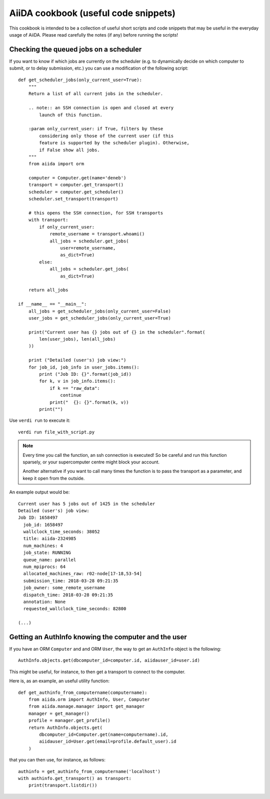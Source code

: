 AiiDA cookbook (useful code snippets)
=====================================

This cookbook is intended to be a collection of useful short scripts and
code snippets that may be useful in the everyday usage of AiiDA.
Please read carefully the notes (if any) before running the scripts!

Checking the queued jobs on a scheduler
---------------------------------------

If you want to know if which jobs are currently on the scheduler (e.g.
to dynamically decide on which computer to submit, or to delay submission, etc.)
you can use a modification of the following script::



    def get_scheduler_jobs(only_current_user=True):
        """
        Return a list of all current jobs in the scheduler.

        .. note:: an SSH connection is open and closed at every
            launch of this function.

        :param only_current_user: if True, filters by these
            considering only those of the current user (if this
            feature is supported by the scheduler plugin). Otherwise,
            if False show all jobs.
        """
        from aiida import orm

        computer = Computer.get(name='deneb')
        transport = computer.get_transport()
        scheduler = computer.get_scheduler()
        scheduler.set_transport(transport)

        # this opens the SSH connection, for SSH transports
        with transport:
            if only_current_user:
                remote_username = transport.whoami()
                all_jobs = scheduler.get_jobs(
                    user=remote_username,
                    as_dict=True)
            else:
                all_jobs = scheduler.get_jobs(
                    as_dict=True)

        return all_jobs

    if __name__ == "__main__":
        all_jobs = get_scheduler_jobs(only_current_user=False)
        user_jobs = get_scheduler_jobs(only_current_user=True)

        print("Current user has {} jobs out of {} in the scheduler".format(
            len(user_jobs), len(all_jobs)
        ))

        print ("Detailed (user's) job view:")
        for job_id, job_info in user_jobs.items():
            print ("Job ID: {}".format(job_id))
            for k, v in job_info.items():
                if k == "raw_data":
                    continue
                print("  {}: {}".format(k, v))
            print("")

Use ``verdi run`` to execute it::

  verdi run file_with_script.py

.. note:: Every time you call the function, an ssh connection
  is executed! So be careful and run this function
  sparsely, or your supercomputer centre might block your account.

  Another alternative if you want to call many times the function
  is to pass the transport as a parameter, and keep it open from the outside.

An example output would be::

    Current user has 5 jobs out of 1425 in the scheduler
    Detailed (user's) job view:
    Job ID: 1658497
      job_id: 1658497
      wallclock_time_seconds: 38052
      title: aiida-2324985
      num_machines: 4
      job_state: RUNNING
      queue_name: parallel
      num_mpiprocs: 64
      allocated_machines_raw: r02-node[17-18,53-54]
      submission_time: 2018-03-28 09:21:35
      job_owner: some_remote_username
      dispatch_time: 2018-03-28 09:21:35
      annotation: None
      requested_wallclock_time_seconds: 82800

    (...)

Getting an AuthInfo knowing the computer and the user
-----------------------------------------------------

If you have an ORM ``Computer`` and and ORM ``User``, the way to get
an ``AuthInfo`` object is the following::

    AuthInfo.objects.get(dbcomputer_id=computer.id, aiidauser_id=user.id)

This might be useful, for instance, to then get a transport to connect to the
computer.

Here is, as an example, an useful utility function::

    def get_authinfo_from_computername(computername):
        from aiida.orm import AuthInfo, User, Computer
        from aiida.manage.manager import get_manager
        manager = get_manager()
        profile = manager.get_profile()
        return AuthInfo.objects.get(
            dbcomputer_id=Computer.get(name=computername).id,
            aiidauser_id=User.get(email=profile.default_user).id
        )

that you can then use, for instance, as follows::

    authinfo = get_authinfo_from_computername('localhost')
    with authinfo.get_transport() as transport:
        print(transport.listdir())
